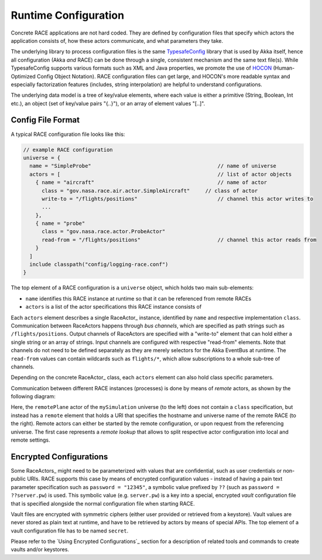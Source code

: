 Runtime Configuration
=====================
Concrete RACE applications are not hard coded. They are defined by configuration files
that specify which actors the application consists of, how these actors communicate, and what
parameters they take.

The underlying library to process configuration files is the same TypesafeConfig_ library that
is used by Akka itself, hence all configuration (Akka *and* RACE) can be done through a single,
consistent mechanism and the same text file(s). While TypesafeConfig supports various formats such
as XML and Java properties, we promote the use of HOCON_ (Human-Optimized Config Object Notation).
RACE configuration files can get large, and HOCON's more readable syntax and especially
factorization features (includes, string interpolation) are helpful to understand configurations.

The underlying data model is a tree of key/value elements, where each value is either a primitive
(String, Boolean, Int etc.), an object (set of key/value pairs "{..}"), or an array of element
values "[..]".

Config File Format
------------------
A typical RACE configuration file looks like this:

.. code:: HOCON

   // example RACE configuration
   universe = {
     name = "SimpleProbe"                                         // name of universe
     actors = [                                                   // list of actor objects
       { name = "aircraft"                                        // name of actor
         class = "gov.nasa.race.air.actor.SimpleAircraft"     // class of actor
         write-to = "/flights/positions"                          // channel this actor writes to
         ...
       },
       { name = "probe"
         class = "gov.nasa.race.actor.ProbeActor"
         read-from = "/flights/positions"                         // channel this actor reads from
       }
     ]
     include classpath("config/logging-race.conf")
   }

The top element of a RACE configuration is a ``universe`` object, which holds two main sub-elements:

- ``name`` identifies this RACE instance at runtime so that it can be referenced from remote RACEs
- ``actors`` is a list of the actor specifications this RACE instance consists of

Each ``actors`` element describes a single RaceActor_ instance, identified by ``name`` and
respective implementation ``class``. Communication between RaceActors happens through *bus
channels*, which are specified as path strings such as ``/flights/positions``. Output channels of
RaceActors are specified with a "write-to" element that can hold either a single string or an array
of strings. Input channels are configured with respective "read-from" elements. Note that channels
do not need to be defined separately as they are merely selectors for the Akka EventBus at runtime.
The ``read-from`` values can contain wildcards such as ``flights/*``, which allow subscriptions to
a whole sub-tree of channels.

Depending on the concrete RaceActor_ class, each ``actors`` element can also hold class specific
parameters.

Communication between different RACE instances (processes) is done by means of *remote* actors, as
shown by the following diagram:

.. image:: ../images/race-config.svg
    :class: center scale90
    :alt: RACE configuration

Here, the ``remotePlane`` actor of the ``mySimulation`` universe (to the left) does not contain a
``class`` specification, but instead has a ``remote`` element that holds a URI that specifies the
hostname and universe name of the remote RACE (to the right). Remote actors can either be
started by the remote configuration, or upon request from the referencing universe. The first case
represents a *remote lookup* that allows to split respective actor configuration into local and
remote settings.

Encrypted Configurations
------------------------
Some RaceActors_ might need to be parameterized with values that are confidential, such as
user credentials or non-public URIs. RACE supports this case by means of encrypted configuration
values - instead of having a pain text parameter specification such as ``password = "12345"``, a
symbolic value prefixed by ``??`` (such as ``password = ??server.pw``) is used. This symbolic value
(e.g. ``server.pw``) is a key into a special, encrypted *vault* configuration file that is specified
alongside the normal configuration file when starting RACE.


.. image:: ../images/race-vault.svg
    :class: center scale70
    :alt: encrypted configurations

Vault files are encrypted with symmetric ciphers (either user provided or retrieved from a
keystore). Vault values are never stored as plain text at runtime, and have to be retrieved by
actors by means of special APIs. The top element of a vault configuration file has to be named
``secret``.

Please refer to the `Using Encrypted Configurations`_ section for a description of related tools
and commands to create vaults and/or keystores.


.. _TypesafeConfig: https://github.com/typesafehub/config
.. _HOCON: https://github.com/typesafehub/config/blob/master/HOCON.md
.. _JSON: http://json.org/